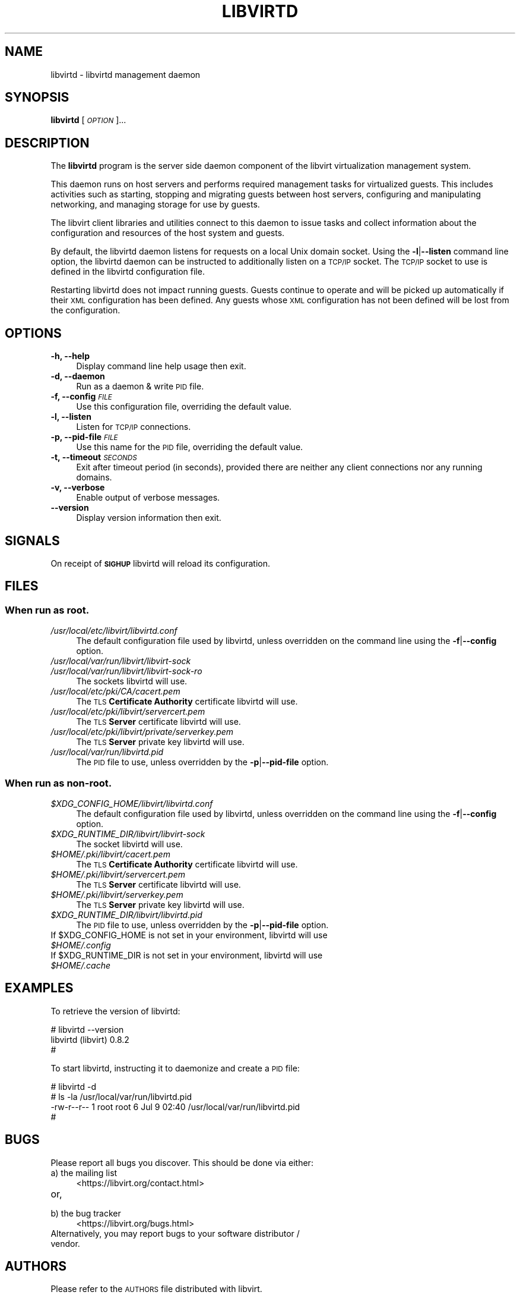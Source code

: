 .\" Automatically generated by Pod::Man 2.27 (Pod::Simple 3.28)
.\"
.\" Standard preamble:
.\" ========================================================================
.de Sp \" Vertical space (when we can't use .PP)
.if t .sp .5v
.if n .sp
..
.de Vb \" Begin verbatim text
.ft CW
.nf
.ne \\$1
..
.de Ve \" End verbatim text
.ft R
.fi
..
.\" Set up some character translations and predefined strings.  \*(-- will
.\" give an unbreakable dash, \*(PI will give pi, \*(L" will give a left
.\" double quote, and \*(R" will give a right double quote.  \*(C+ will
.\" give a nicer C++.  Capital omega is used to do unbreakable dashes and
.\" therefore won't be available.  \*(C` and \*(C' expand to `' in nroff,
.\" nothing in troff, for use with C<>.
.tr \(*W-
.ds C+ C\v'-.1v'\h'-1p'\s-2+\h'-1p'+\s0\v'.1v'\h'-1p'
.ie n \{\
.    ds -- \(*W-
.    ds PI pi
.    if (\n(.H=4u)&(1m=24u) .ds -- \(*W\h'-12u'\(*W\h'-12u'-\" diablo 10 pitch
.    if (\n(.H=4u)&(1m=20u) .ds -- \(*W\h'-12u'\(*W\h'-8u'-\"  diablo 12 pitch
.    ds L" ""
.    ds R" ""
.    ds C` ""
.    ds C' ""
'br\}
.el\{\
.    ds -- \|\(em\|
.    ds PI \(*p
.    ds L" ``
.    ds R" ''
.    ds C`
.    ds C'
'br\}
.\"
.\" Escape single quotes in literal strings from groff's Unicode transform.
.ie \n(.g .ds Aq \(aq
.el       .ds Aq '
.\"
.\" If the F register is turned on, we'll generate index entries on stderr for
.\" titles (.TH), headers (.SH), subsections (.SS), items (.Ip), and index
.\" entries marked with X<> in POD.  Of course, you'll have to process the
.\" output yourself in some meaningful fashion.
.\"
.\" Avoid warning from groff about undefined register 'F'.
.de IX
..
.nr rF 0
.if \n(.g .if rF .nr rF 1
.if (\n(rF:(\n(.g==0)) \{
.    if \nF \{
.        de IX
.        tm Index:\\$1\t\\n%\t"\\$2"
..
.        if !\nF==2 \{
.            nr % 0
.            nr F 2
.        \}
.    \}
.\}
.rr rF
.\"
.\" Accent mark definitions (@(#)ms.acc 1.5 88/02/08 SMI; from UCB 4.2).
.\" Fear.  Run.  Save yourself.  No user-serviceable parts.
.    \" fudge factors for nroff and troff
.if n \{\
.    ds #H 0
.    ds #V .8m
.    ds #F .3m
.    ds #[ \f1
.    ds #] \fP
.\}
.if t \{\
.    ds #H ((1u-(\\\\n(.fu%2u))*.13m)
.    ds #V .6m
.    ds #F 0
.    ds #[ \&
.    ds #] \&
.\}
.    \" simple accents for nroff and troff
.if n \{\
.    ds ' \&
.    ds ` \&
.    ds ^ \&
.    ds , \&
.    ds ~ ~
.    ds /
.\}
.if t \{\
.    ds ' \\k:\h'-(\\n(.wu*8/10-\*(#H)'\'\h"|\\n:u"
.    ds ` \\k:\h'-(\\n(.wu*8/10-\*(#H)'\`\h'|\\n:u'
.    ds ^ \\k:\h'-(\\n(.wu*10/11-\*(#H)'^\h'|\\n:u'
.    ds , \\k:\h'-(\\n(.wu*8/10)',\h'|\\n:u'
.    ds ~ \\k:\h'-(\\n(.wu-\*(#H-.1m)'~\h'|\\n:u'
.    ds / \\k:\h'-(\\n(.wu*8/10-\*(#H)'\z\(sl\h'|\\n:u'
.\}
.    \" troff and (daisy-wheel) nroff accents
.ds : \\k:\h'-(\\n(.wu*8/10-\*(#H+.1m+\*(#F)'\v'-\*(#V'\z.\h'.2m+\*(#F'.\h'|\\n:u'\v'\*(#V'
.ds 8 \h'\*(#H'\(*b\h'-\*(#H'
.ds o \\k:\h'-(\\n(.wu+\w'\(de'u-\*(#H)/2u'\v'-.3n'\*(#[\z\(de\v'.3n'\h'|\\n:u'\*(#]
.ds d- \h'\*(#H'\(pd\h'-\w'~'u'\v'-.25m'\f2\(hy\fP\v'.25m'\h'-\*(#H'
.ds D- D\\k:\h'-\w'D'u'\v'-.11m'\z\(hy\v'.11m'\h'|\\n:u'
.ds th \*(#[\v'.3m'\s+1I\s-1\v'-.3m'\h'-(\w'I'u*2/3)'\s-1o\s+1\*(#]
.ds Th \*(#[\s+2I\s-2\h'-\w'I'u*3/5'\v'-.3m'o\v'.3m'\*(#]
.ds ae a\h'-(\w'a'u*4/10)'e
.ds Ae A\h'-(\w'A'u*4/10)'E
.    \" corrections for vroff
.if v .ds ~ \\k:\h'-(\\n(.wu*9/10-\*(#H)'\s-2\u~\d\s+2\h'|\\n:u'
.if v .ds ^ \\k:\h'-(\\n(.wu*10/11-\*(#H)'\v'-.4m'^\v'.4m'\h'|\\n:u'
.    \" for low resolution devices (crt and lpr)
.if \n(.H>23 .if \n(.V>19 \
\{\
.    ds : e
.    ds 8 ss
.    ds o a
.    ds d- d\h'-1'\(ga
.    ds D- D\h'-1'\(hy
.    ds th \o'bp'
.    ds Th \o'LP'
.    ds ae ae
.    ds Ae AE
.\}
.rm #[ #] #H #V #F C
.\" ========================================================================
.\"
.IX Title "LIBVIRTD 8"
.TH LIBVIRTD 8 "2018-08-16" "libvirt-4.4.0" "Virtualization Support"
.\" For nroff, turn off justification.  Always turn off hyphenation; it makes
.\" way too many mistakes in technical documents.
.if n .ad l
.nh
.SH "NAME"
libvirtd \- libvirtd management daemon
.SH "SYNOPSIS"
.IX Header "SYNOPSIS"
\&\fBlibvirtd\fR [\fI\s-1OPTION\s0\fR]...
.SH "DESCRIPTION"
.IX Header "DESCRIPTION"
The \fBlibvirtd\fR program is the server side daemon component of the libvirt
virtualization management system.
.PP
This daemon runs on host servers and performs required management tasks for
virtualized guests.  This includes activities such as starting, stopping
and migrating guests between host servers, configuring and manipulating
networking, and managing storage for use by guests.
.PP
The libvirt client libraries and utilities connect to this daemon to issue
tasks and collect information about the configuration and resources of the host
system and guests.
.PP
By default, the libvirtd daemon listens for requests on a local Unix domain
socket.  Using the \fB\-l\fR|\fB\-\-listen\fR command line option, the libvirtd daemon
can be instructed to additionally listen on a \s-1TCP/IP\s0 socket.  The \s-1TCP/IP\s0 socket
to use is defined in the libvirtd configuration file.
.PP
Restarting libvirtd does not impact running guests.  Guests continue to operate
and will be picked up automatically if their \s-1XML\s0 configuration has been
defined.  Any guests whose \s-1XML\s0 configuration has not been defined will be lost
from the configuration.
.SH "OPTIONS"
.IX Header "OPTIONS"
.IP "\fB\-h, \-\-help\fR" 4
.IX Item "-h, --help"
Display command line help usage then exit.
.IP "\fB\-d, \-\-daemon\fR" 4
.IX Item "-d, --daemon"
Run as a daemon & write \s-1PID\s0 file.
.IP "\fB\-f, \-\-config\fR \fI\s-1FILE\s0\fR" 4
.IX Item "-f, --config FILE"
Use this configuration file, overriding the default value.
.IP "\fB\-l, \-\-listen\fR" 4
.IX Item "-l, --listen"
Listen for \s-1TCP/IP\s0 connections.
.IP "\fB\-p, \-\-pid\-file\fR \fI\s-1FILE\s0\fR" 4
.IX Item "-p, --pid-file FILE"
Use this name for the \s-1PID\s0 file, overriding the default value.
.IP "\fB\-t, \-\-timeout\fR \fI\s-1SECONDS\s0\fR" 4
.IX Item "-t, --timeout SECONDS"
Exit after timeout period (in seconds), provided there are neither any client
connections nor any running domains.
.IP "\fB\-v, \-\-verbose\fR" 4
.IX Item "-v, --verbose"
Enable output of verbose messages.
.IP "\fB    \-\-version\fR" 4
.IX Item " --version"
Display version information then exit.
.SH "SIGNALS"
.IX Header "SIGNALS"
On receipt of \fB\s-1SIGHUP\s0\fR libvirtd will reload its configuration.
.SH "FILES"
.IX Header "FILES"
.SS "When run as \fBroot\fP."
.IX Subsection "When run as root."
.IP "\fI/usr/local/etc/libvirt/libvirtd.conf\fR" 4
.IX Item "/usr/local/etc/libvirt/libvirtd.conf"
The default configuration file used by libvirtd, unless overridden on the
command line using the \fB\-f\fR|\fB\-\-config\fR option.
.IP "\fI/usr/local/var/run/libvirt/libvirt\-sock\fR" 4
.IX Item "/usr/local/var/run/libvirt/libvirt-sock"
.PD 0
.IP "\fI/usr/local/var/run/libvirt/libvirt\-sock\-ro\fR" 4
.IX Item "/usr/local/var/run/libvirt/libvirt-sock-ro"
.PD
The sockets libvirtd will use.
.IP "\fI/usr/local/etc/pki/CA/cacert.pem\fR" 4
.IX Item "/usr/local/etc/pki/CA/cacert.pem"
The \s-1TLS \s0\fBCertificate Authority\fR certificate libvirtd will use.
.IP "\fI/usr/local/etc/pki/libvirt/servercert.pem\fR" 4
.IX Item "/usr/local/etc/pki/libvirt/servercert.pem"
The \s-1TLS \s0\fBServer\fR certificate libvirtd will use.
.IP "\fI/usr/local/etc/pki/libvirt/private/serverkey.pem\fR" 4
.IX Item "/usr/local/etc/pki/libvirt/private/serverkey.pem"
The \s-1TLS \s0\fBServer\fR private key libvirtd will use.
.IP "\fI/usr/local/var/run/libvirtd.pid\fR" 4
.IX Item "/usr/local/var/run/libvirtd.pid"
The \s-1PID\s0 file to use, unless overridden by the \fB\-p\fR|\fB\-\-pid\-file\fR option.
.SS "When run as \fBnon-root\fP."
.IX Subsection "When run as non-root."
.ie n .IP "\fI\fI$XDG_CONFIG_HOME\fI/libvirt/libvirtd.conf\fR" 4
.el .IP "\fI\f(CI$XDG_CONFIG_HOME\fI/libvirt/libvirtd.conf\fR" 4
.IX Item "$XDG_CONFIG_HOME/libvirt/libvirtd.conf"
The default configuration file used by libvirtd, unless overridden on the
command line using the \fB\-f\fR|\fB\-\-config\fR option.
.ie n .IP "\fI\fI$XDG_RUNTIME_DIR\fI/libvirt/libvirt\-sock\fR" 4
.el .IP "\fI\f(CI$XDG_RUNTIME_DIR\fI/libvirt/libvirt\-sock\fR" 4
.IX Item "$XDG_RUNTIME_DIR/libvirt/libvirt-sock"
The socket libvirtd will use.
.ie n .IP "\fI\fI$HOME\fI/.pki/libvirt/cacert.pem\fR" 4
.el .IP "\fI\f(CI$HOME\fI/.pki/libvirt/cacert.pem\fR" 4
.IX Item "$HOME/.pki/libvirt/cacert.pem"
The \s-1TLS \s0\fBCertificate Authority\fR certificate libvirtd will use.
.ie n .IP "\fI\fI$HOME\fI/.pki/libvirt/servercert.pem\fR" 4
.el .IP "\fI\f(CI$HOME\fI/.pki/libvirt/servercert.pem\fR" 4
.IX Item "$HOME/.pki/libvirt/servercert.pem"
The \s-1TLS \s0\fBServer\fR certificate libvirtd will use.
.ie n .IP "\fI\fI$HOME\fI/.pki/libvirt/serverkey.pem\fR" 4
.el .IP "\fI\f(CI$HOME\fI/.pki/libvirt/serverkey.pem\fR" 4
.IX Item "$HOME/.pki/libvirt/serverkey.pem"
The \s-1TLS \s0\fBServer\fR private key libvirtd will use.
.ie n .IP "\fI\fI$XDG_RUNTIME_DIR\fI/libvirt/libvirtd.pid\fR" 4
.el .IP "\fI\f(CI$XDG_RUNTIME_DIR\fI/libvirt/libvirtd.pid\fR" 4
.IX Item "$XDG_RUNTIME_DIR/libvirt/libvirtd.pid"
The \s-1PID\s0 file to use, unless overridden by the \fB\-p\fR|\fB\-\-pid\-file\fR option.
.ie n .IP "If $XDG_CONFIG_HOME is not set in your environment, libvirtd will use \fI\fI$HOME\fI/.config\fR" 4
.el .IP "If \f(CW$XDG_CONFIG_HOME\fR is not set in your environment, libvirtd will use \fI\f(CI$HOME\fI/.config\fR" 4
.IX Item "If $XDG_CONFIG_HOME is not set in your environment, libvirtd will use $HOME/.config"
.PD 0
.ie n .IP "If $XDG_RUNTIME_DIR is not set in your environment, libvirtd will use \fI\fI$HOME\fI/.cache\fR" 4
.el .IP "If \f(CW$XDG_RUNTIME_DIR\fR is not set in your environment, libvirtd will use \fI\f(CI$HOME\fI/.cache\fR" 4
.IX Item "If $XDG_RUNTIME_DIR is not set in your environment, libvirtd will use $HOME/.cache"
.PD
.SH "EXAMPLES"
.IX Header "EXAMPLES"
To retrieve the version of libvirtd:
.PP
.Vb 3
\& # libvirtd \-\-version
\& libvirtd (libvirt) 0.8.2
\& #
.Ve
.PP
To start libvirtd, instructing it to daemonize and create a \s-1PID\s0 file:
.PP
.Vb 4
\& # libvirtd \-d
\& # ls \-la /usr/local/var/run/libvirtd.pid
\& \-rw\-r\-\-r\-\- 1 root root 6 Jul  9 02:40 /usr/local/var/run/libvirtd.pid
\& #
.Ve
.SH "BUGS"
.IX Header "BUGS"
Please report all bugs you discover.  This should be done via either:
.IP "a) the mailing list" 4
.IX Item "a) the mailing list"
<https://libvirt.org/contact.html>
.IP "or," 4
.IX Item "or,"
\&\fB\fR
.IP "b) the bug tracker" 4
.IX Item "b) the bug tracker"
<https://libvirt.org/bugs.html>
.IP "Alternatively, you may report bugs to your software distributor / vendor." 4
.IX Item "Alternatively, you may report bugs to your software distributor / vendor."
.SH "AUTHORS"
.IX Header "AUTHORS"
Please refer to the \s-1AUTHORS\s0 file distributed with libvirt.
.SH "COPYRIGHT"
.IX Header "COPYRIGHT"
Copyright (C) 2006\-2012 Red Hat, Inc., and the authors listed in the
libvirt \s-1AUTHORS\s0 file.
.SH "LICENSE"
.IX Header "LICENSE"
libvirtd is distributed under the terms of the \s-1GNU LGPL\s0 v2.1+.
This is free software; see the source for copying conditions. There
is \s-1NO\s0 warranty; not even for \s-1MERCHANTABILITY\s0 or \s-1FITNESS FOR A PARTICULAR
PURPOSE\s0
.SH "SEE ALSO"
.IX Header "SEE ALSO"
\&\fIvirsh\fR\|(1), \fIvirt\-install\fR\|(1), \fIvirt\-xml\-validate\fR\|(1), \fIvirt\-top\fR\|(1),
\&\fIvirt\-df\fR\|(1), <https://www.libvirt.org/>
